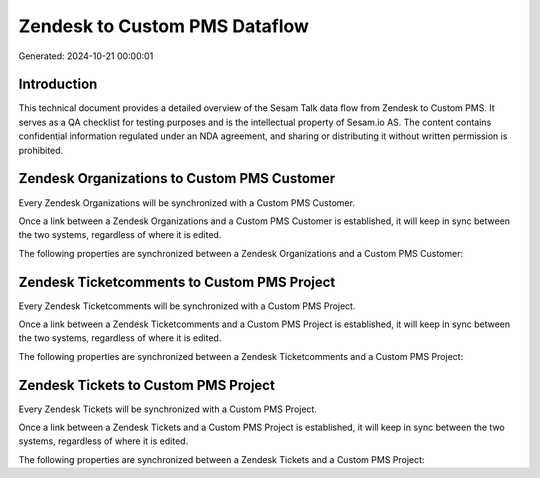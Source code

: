 ==============================
Zendesk to Custom PMS Dataflow
==============================

Generated: 2024-10-21 00:00:01

Introduction
------------

This technical document provides a detailed overview of the Sesam Talk data flow from Zendesk to Custom PMS. It serves as a QA checklist for testing purposes and is the intellectual property of Sesam.io AS. The content contains confidential information regulated under an NDA agreement, and sharing or distributing it without written permission is prohibited.

Zendesk Organizations to Custom PMS Customer
--------------------------------------------
Every Zendesk Organizations will be synchronized with a Custom PMS Customer.

Once a link between a Zendesk Organizations and a Custom PMS Customer is established, it will keep in sync between the two systems, regardless of where it is edited.

The following properties are synchronized between a Zendesk Organizations and a Custom PMS Customer:

.. list-table::
   :header-rows: 1

   * - Zendesk Organizations Property
     - Custom PMS Customer Property
     - Custom PMS Data Type


Zendesk Ticketcomments to Custom PMS Project
--------------------------------------------
Every Zendesk Ticketcomments will be synchronized with a Custom PMS Project.

Once a link between a Zendesk Ticketcomments and a Custom PMS Project is established, it will keep in sync between the two systems, regardless of where it is edited.

The following properties are synchronized between a Zendesk Ticketcomments and a Custom PMS Project:

.. list-table::
   :header-rows: 1

   * - Zendesk Ticketcomments Property
     - Custom PMS Project Property
     - Custom PMS Data Type


Zendesk Tickets to Custom PMS Project
-------------------------------------
Every Zendesk Tickets will be synchronized with a Custom PMS Project.

Once a link between a Zendesk Tickets and a Custom PMS Project is established, it will keep in sync between the two systems, regardless of where it is edited.

The following properties are synchronized between a Zendesk Tickets and a Custom PMS Project:

.. list-table::
   :header-rows: 1

   * - Zendesk Tickets Property
     - Custom PMS Project Property
     - Custom PMS Data Type

